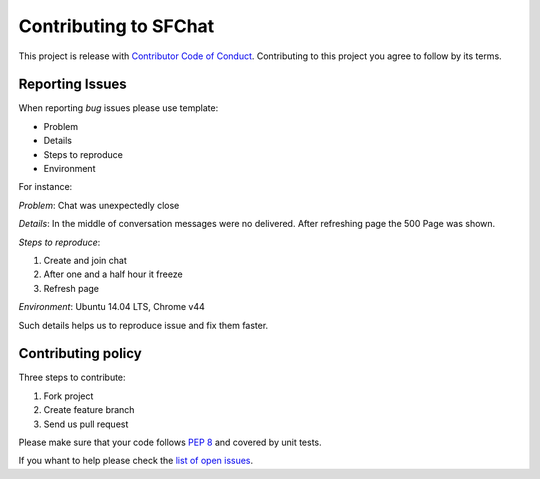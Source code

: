 **********************
Contributing to SFChat
**********************
This project is release with `Contributor Code of Conduct <http://contributor-covenant.org/version/1/2/0/>`_.
Contributing to this project you agree to follow by its terms.

Reporting Issues
================
When reporting *bug* issues please use template:

* Problem
* Details
* Steps to reproduce
* Environment

For instance:

*Problem*: Chat was unexpectedly close

*Details*: In the middle of conversation messages were no delivered. After refreshing page the 500 Page was shown.

*Steps to reproduce*:

#. Create and join chat
#. After one and a half hour it freeze
#. Refresh page

*Environment*: Ubuntu 14.04 LTS, Chrome v44

Such details helps us to reproduce issue and fix them faster.

Contributing policy
===================
Three steps to contribute:

#. Fork project
#. Create feature branch
#. Send us pull request

Please make sure that your code follows `PEP 8 <https://www.python.org/dev/peps/pep-0008/>`_ and covered by unit tests.

If you whant to help please check the `list of open issues <https://github.com/MySmile/sfchat/issues>`_.
